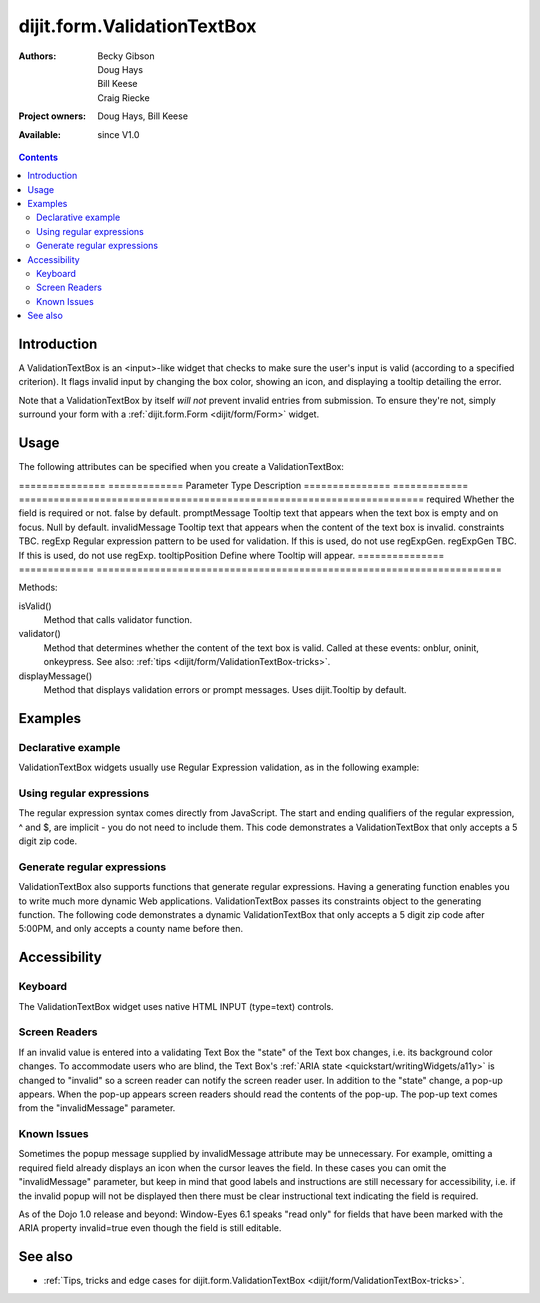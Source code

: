 .. _dijit/form/ValidationTextBox:

============================
dijit.form.ValidationTextBox
============================

:Authors: Becky Gibson, Doug Hays, Bill Keese, Craig Riecke
:Project owners: Doug Hays, Bill Keese
:Available: since V1.0

.. contents::
    :depth: 2

Introduction
============

A ValidationTextBox is an <input>-like widget that checks to make sure the user's input is valid (according to a specified criterion).  It flags invalid input by changing the box color, showing an icon, and displaying a tooltip detailing the error.

Note that a ValidationTextBox by itself *will not* prevent invalid entries from submission. To ensure they're not, simply surround your form with a :ref:`dijit.form.Form <dijit/form/Form>` widget.


Usage
=====

The following attributes can be specified when you create a ValidationTextBox:

===============  =============  Parameter        Type           Description
===============  =============  ======================================================================
required                        Whether the field is required or not. false by default.
promptMessage                   Tooltip text that appears when the text box is empty and on focus. Null by default.
invalidMessage                  Tooltip text that appears when the content of the text box is invalid.
constraints                     TBC.
regExp                          Regular expression pattern to be used for validation. If this is used, do not use regExpGen.
regExpGen                       TBC. If this is used, do not use regExp.
tooltipPosition                 Define where Tooltip will appear.
===============  =============  ======================================================================

Methods:

isValid()
    Method that calls validator function.
validator()
    Method that determines whether the content of the text box is valid. Called at these events: onblur, oninit, onkeypress. See also: :ref:`tips <dijit/form/ValidationTextBox-tricks>`.
displayMessage()
    Method that displays validation errors or prompt messages. Uses dijit.Tooltip by default.


Examples
========

Declarative example
-------------------

ValidationTextBox widgets usually use Regular Expression validation, as in the following example:

.. code-example ::

  .. js ::

    <script type="text/javascript">
      dojo.require("dijit.form.ValidationTextBox");
    </script>

  .. html ::

    <input type="text" name="phone" id="phone" value="someTestString"
        data-dojo-type="dijit.form.ValidationTextBox"
        data-dojo-props="regExp:'[\\w]+', required:true, invalidMessage:'Invalid Non-Space Text.'">
    <label for="phone">Phone number, no spaces</label>

Using regular expressions
-------------------------

The regular expression syntax comes directly from JavaScript. The start and ending qualifiers of the regular expression, ^ and $, are implicit - you do not need to include them. This code demonstrates a ValidationTextBox that only accepts a 5 digit zip code.

.. code-example ::

  .. js ::

    <script type="text/javascript">
        dojo.require("dijit.form.ValidationTextBox");
    </script>

  .. html ::

    <input type="text" name="zip" value="00000"
        data-dojo-type="dijit.form.ValidationTextBox"
        data-dojo-props="regExp:'\\d{5}', required:true, invalidMessage:'Invalid zip code.'">
    <label for="zip">Also 5-Digit U.S. Zipcode only</label>

Generate regular expressions
----------------------------

ValidationTextBox also supports functions that generate regular expressions. Having a generating function enables you to write much more dynamic Web applications. ValidationTextBox passes its constraints object to the generating function. The following code demonstrates a dynamic ValidationTextBox that only accepts a 5 digit zip code after 5:00PM, and only accepts a county name before then.

.. code-example ::

  .. js ::

    <script type="text/javascript">
      dojo.require("dijit.form.ValidationTextBox");
      var after5 = function(constraints){
          var date=new Date();
	  if(date.getHours() >= 17){
              return "\\d{5}";
          }else{
		  return "\\D+";
         }
       }
     </script>

  .. html ::

    <input type="text" name="zip" value="00000" id="zip2"
        data-dojo-type="dijit.form.ValidationTextBox"
        data-dojo-props="regExpGen:after5, required:true, invalidMessage:'Zip codes after 5, county name before then.'">
    <label for="zip2">Also 5-Digit U.S. Zipcode only</label>


Accessibility
=============

Keyboard
--------

The ValidationTextBox widget uses native HTML INPUT (type=text) controls.

Screen Readers
--------------

If an invalid value is entered into a validating Text Box the "state" of the Text box changes, i.e. its background color changes. To accommodate users who are blind, the Text Box's :ref:`ARIA state <quickstart/writingWidgets/a11y>` is changed to "invalid" so a screen reader can notify the screen reader user. In addition to the "state" change, a pop-up appears. When the pop-up appears screen readers should read the contents of the pop-up. The pop-up text comes from the "invalidMessage" parameter.

Known Issues
------------

Sometimes the popup message supplied by invalidMessage attribute may be unnecessary. For example, omitting a required field already displays an icon when the cursor leaves the field. In these cases you can omit the "invalidMessage" parameter, but keep in mind that good labels and instructions are still necessary for accessibility, i.e. if the invalid popup will not be displayed then there must be clear instructional text indicating the field is required.

As of the Dojo 1.0 release and beyond: Window-Eyes 6.1 speaks "read only" for fields that have been marked with the ARIA property invalid=true even though the field is still editable.

See also
========

* :ref:`Tips, tricks and edge cases for dijit.form.ValidationTextBox <dijit/form/ValidationTextBox-tricks>`.
